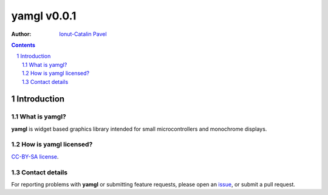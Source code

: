================
yamgl v0.0.1
================

:Author: `Ionut-Catalin Pavel <pavel.ionut.catalin.88@gmail.com>`_

.. contents::
    :backlinks: none

.. sectnum::

Introduction
============

What is yamgl?
------------------

**yamgl** is widget based graphics library intended for small microcontrollers and monochrome displays.

How is yamgl licensed?
--------------------------

`CC-BY-SA license <https://github.com/iocapa/yamgl/blob/master/LICENSE>`_.

Contact details
---------------

For reporting problems with **yamgl** or submitting feature requests, please
open an `issue <https://github.com/iocapa/yamgl/issues>`_, or submit a
pull request.
